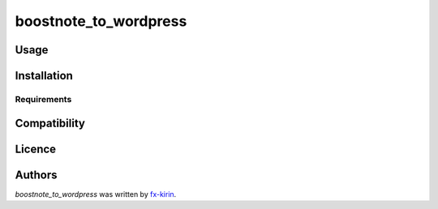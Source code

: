 boostnote_to_wordpress
======================

.. image:: https://img.shields.io/pypi/v/boostnote_to_wordpress.svg
    :target: https://pypi.python.org/pypi/boostnote_to_wordpress
    :alt: Latest PyPI version



Usage
-----

Installation
------------

Requirements
^^^^^^^^^^^^

Compatibility
-------------

Licence
-------

Authors
-------

`boostnote_to_wordpress` was written by `fx-kirin <fx.kirin@gmail.com>`_.
